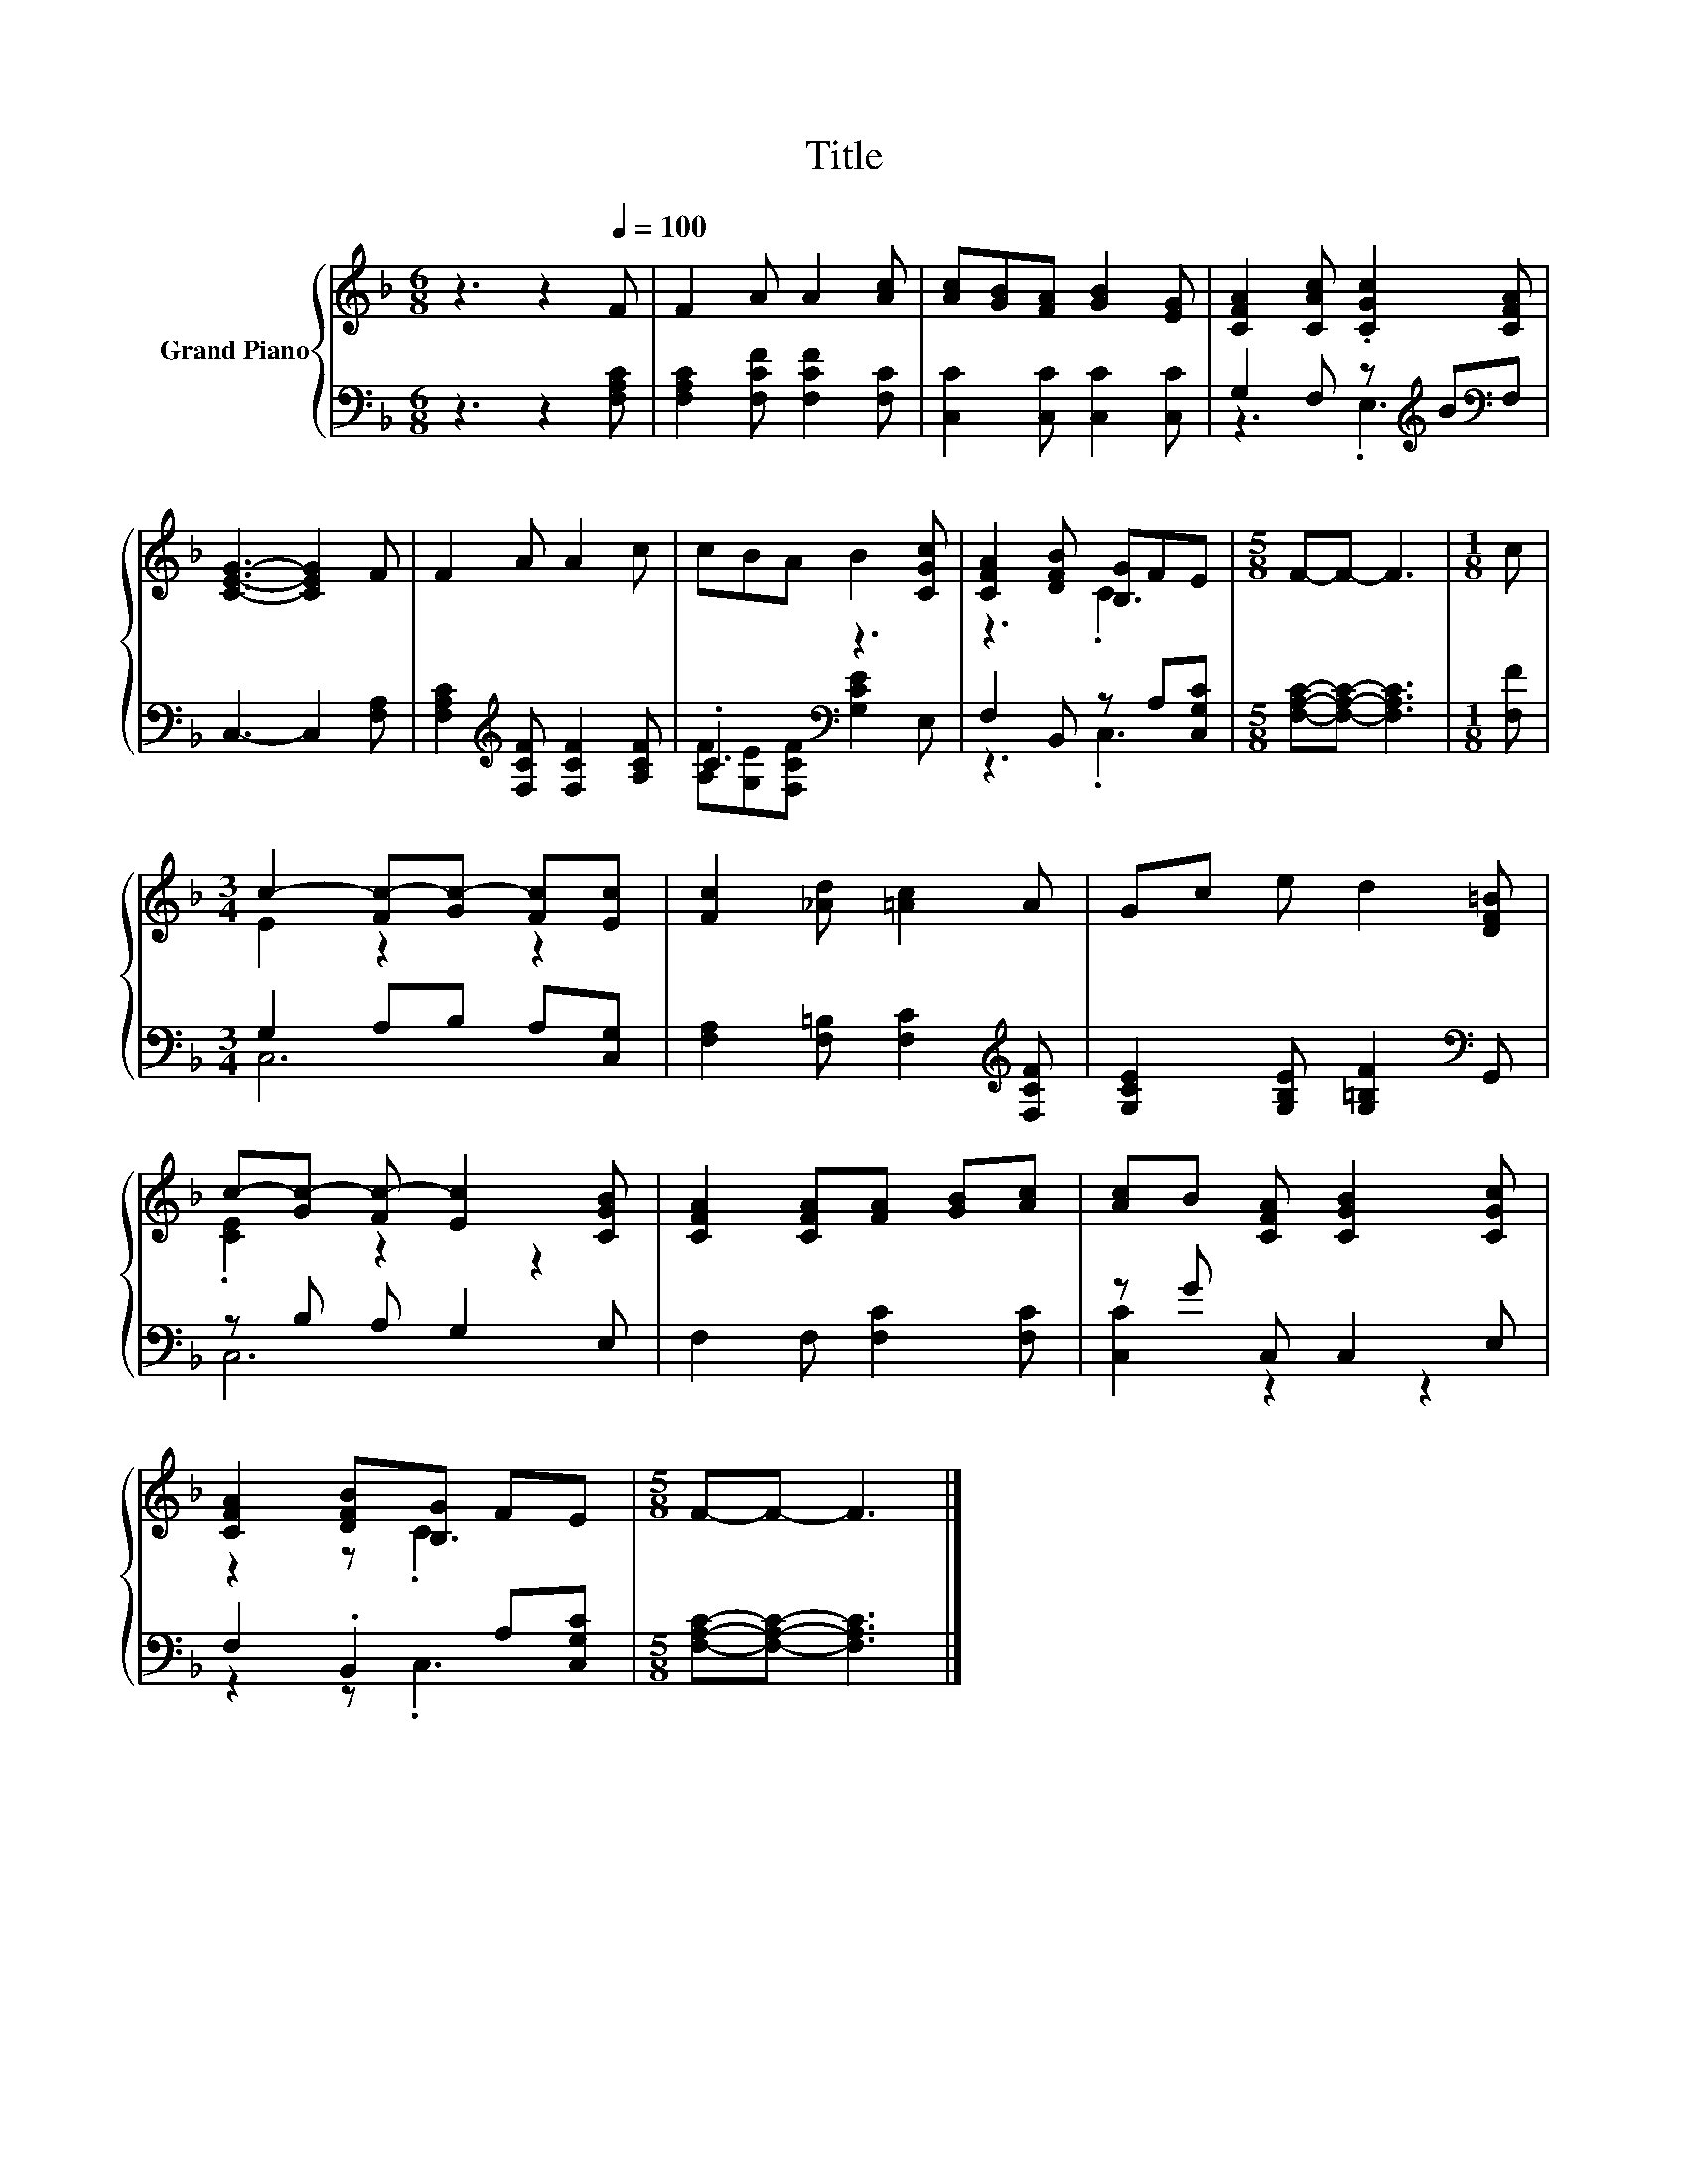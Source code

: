 X:1
T:Title
%%score { ( 1 4 ) | ( 2 3 ) }
L:1/8
M:6/8
K:F
V:1 treble nm="Grand Piano"
V:4 treble 
V:2 bass 
V:3 bass 
V:1
 z3 z2[Q:1/4=100] F | F2 A A2 [Ac] | [Ac][GB][FA] [GB]2 [EG] | [CFA]2 [CAc] .[CGc]2 [CFA] | %4
 [CEG]3- [CEG]2 F | F2 A A2 c | cBA B2 [CGc] | [CFA]2 [DFB] [B,G]FE |[M:5/8] F-F- F3 |[M:1/8] c | %10
[M:3/4] c2- [Fc-][Gc-] [Fc][Ec] | [Fc]2 [_Ad] [=Ac]2 A | Gc e d2 [DF=B] | %13
 c-[Gc-] [Fc-] [Ec]2 [CGB] | [CFA]2 [CFA][FA] [GB][Ac] | [Ac]B [CFA] [CGB]2 [CGc] | %16
 [CFA]2 [DFB][B,G] FE |[M:5/8] F-F- F3 |] %18
V:2
 z3 z2 [F,A,C] | [F,A,C]2 [F,CF] [F,CF]2 [F,C] | [C,C]2 [C,C] [C,C]2 [C,C] | %3
 G,2 F, z[K:treble] B[K:bass]F, | C,3- C,2 [F,A,] | [F,A,C]2[K:treble] [F,CF] [F,CF]2 [A,CF] | %6
 .C3[K:bass] z3 | F,2 B,, z A,[C,G,C] |[M:5/8] [F,A,C]-[F,A,C]- [F,A,C]3 |[M:1/8] [F,F] | %10
[M:3/4] G,2 A,B, A,[C,G,] | [F,A,]2 [F,=B,] [F,C]2[K:treble] [F,CF] | %12
 [G,CE]2 [G,B,E] [G,=B,F]2[K:bass] G,, | z B, A, G,2 E, | F,2 F, [F,C]2 [F,C] | z G C, C,2 E, | %16
 F,2 .B,,2 A,[C,G,C] |[M:5/8] [F,A,C]-[F,A,C]- [F,A,C]3 |] %18
V:3
 x6 | x6 | x6 | z3 .E,3[K:treble][K:bass] | x6 | x2[K:treble] x4 | %6
 [A,F][G,E][K:bass][F,CF] [G,CE]2 E, | z3 .C,3 |[M:5/8] x5 |[M:1/8] x |[M:3/4] C,6 | %11
 x5[K:treble] x | x5[K:bass] x | C,6 | x6 | [C,C]2 z2 z2 | z2 z .C,3 |[M:5/8] x5 |] %18
V:4
 x6 | x6 | x6 | x6 | x6 | x6 | x6 | z3 .C3 |[M:5/8] x5 |[M:1/8] x |[M:3/4] E2 z2 z2 | x6 | x6 | %13
 .[CE]2 z2 z2 | x6 | x6 | z2 z .C3 |[M:5/8] x5 |] %18

